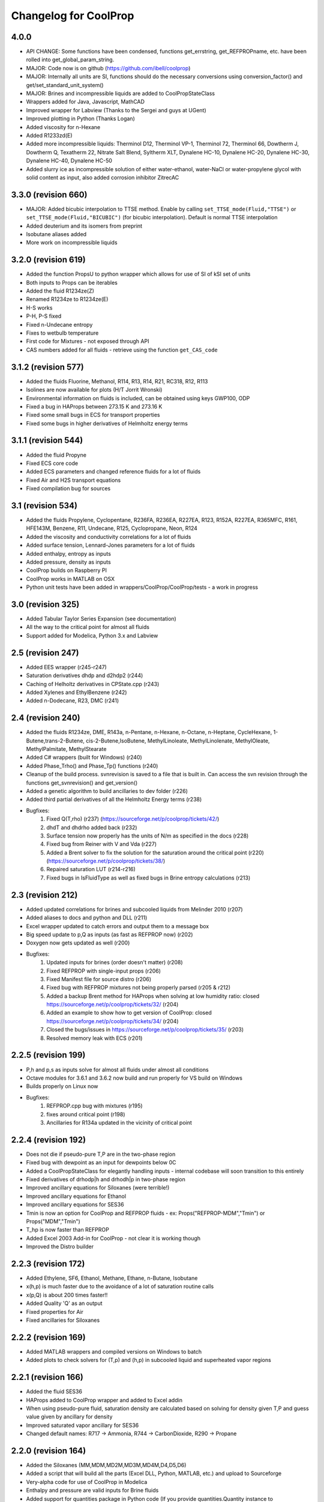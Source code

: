 Changelog for CoolProp
======================

4.0.0
-----
* API CHANGE: Some functions have been condensed, functions get_errstring, get_REFPROPname, etc. have been rolled into get_global_param_string.
* MAJOR: Code now is on github (https://github.com/ibell/coolprop)
* MAJOR: Internally all units are SI, functions should do the necessary conversions using conversion_factor() and get/set_standard_unit_system()
* MAJOR: Brines and incompressible liquids are added to CoolPropStateClass
* Wrappers added for Java, Javascript, MathCAD
* Improved wrapper for Labview (Thanks to the Sergei and guys at UGent)
* Improved plotting in Python (Thanks Logan)
* Added viscosity for n-Hexane
* Added R1233zd(E)
* Added more incompressible liquids: Therminol D12, Therminol VP-1, Therminol 72, Therminol 66, Dowtherm J, Dowtherm Q, Texatherm 22, 
  Nitrate Salt Blend, Syltherm XLT, Dynalene HC-10, Dynalene HC-20, Dynalene HC-30, Dynalene HC-40, Dynalene HC-50
* Added slurry ice as incompressible solution of either water-ethanol, water-NaCl or water-propylene glycol with solid content as input, also added corrosion inhibitor ZitrecAC

3.3.0 (revision 660)
--------------------
* MAJOR: Added bicubic interpolation to TTSE method.  Enable by calling ``set_TTSE_mode(Fluid,"TTSE")`` or ``set_TTSE_mode(Fluid,"BICUBIC")`` (for bicubic interpolation).  Default is normal TTSE interpolation
* Added deuterium and its isomers from preprint
* Isobutane aliases added
* More work on incompressible liquids

3.2.0 (revision 619)
--------------------
* Added the function PropsU to python wrapper which allows for use of SI of kSI set of units
* Both inputs to Props can be iterables
* Added the fluid R1234ze(Z)
* Renamed R1234ze to R1234ze(E)
* H-S works
* P-H, P-S fixed
* Fixed n-Undecane entropy
* Fixes to wetbulb temperature
* First code for Mixtures - not exposed through API
* CAS numbers added for all fluids - retrieve using the function ``get_CAS_code``

3.1.2 (revision 577)
--------------------

* Added the fluids Fluorine, Methanol, R114, R13, R14, R21, RC318, R12, R113
* Isolines are now available for plots (H/T Jorrit Wronski)
* Environmental information on fluids is included, can be obtained using keys GWP100, ODP
* Fixed a bug in HAProps between 273.15 K and 273.16 K
* Fixed some small bugs in ECS for transport properties
* Fixed some bugs in higher derivatives of Helmholtz energy terms

3.1.1 (revision 544)
--------------------

* Added the fluid Propyne
* Fixed ECS core code
* Added ECS parameters and changed reference fluids for a lot of fluids
* Fixed Air and H2S transport equations
* Fixed compilation bug for sources

3.1 (revision 534)
------------------

* Added the fluids Propylene, Cyclopentane, R236FA, R236EA, R227EA, R123, R152A, R227EA, R365MFC, R161, HFE143M, Benzene, R11, Undecane, R125, Cyclopropane, Neon, R124
* Added the viscosity and conductivity correlations for a lot of fluids
* Added surface tension, Lennard-Jones parameters for a lot of fluids
* Added enthalpy, entropy as inputs
* Added pressure, density as inputs
* CoolProp builds on Raspberry PI
* CoolProp works in MATLAB on OSX
* Python unit tests have been added in wrappers/CoolProp/CoolProp/tests - a work in progress

3.0 (revision 325)
------------------

* Added Tabular Taylor Series Expansion (see documentation)
* All the way to the critical point for almost all fluids
* Support added for Modelica, Python 3.x and Labview

2.5 (revision 247)
------------------

* Added EES wrapper (r245-r247)
* Saturation derivatives dhdp and d2hdp2 (r244)
* Caching of Helholtz derivatives in CPState.cpp (r243)
* Added Xylenes and EthylBenzene (r242)
* Added n-Dodecane, R23, DMC (r241)


2.4 (revision 240)
------------------

* Added the fluids R1234ze, DME, R143a, n-Pentane, n-Hexane, n-Octane, n-Heptane, CycleHexane, 1-Butene,trans-2-Butene, cis-2-Butene,IsoButene, MethylLinoleate, MethylLinolenate, MethylOleate, MethylPalmitate, MethylStearate
* Added C# wrappers (built for Windows) (r240)
* Added Phase_Trho() and Phase_Tp() functions (r240)
* Cleanup of the build process.  svnrevision is saved to a file that is built in.  Can access the svn revision through the functions get_svnrevision() and get_version()
* Added a genetic algorithm to build ancillaries to dev folder (r226)
* Added third partial derivatives of all the Helmholtz Energy terms (r238)
* Bugfixes:
    #. Fixed Q(T,rho) (r237) (https://sourceforge.net/p/coolprop/tickets/42/)
    #. dhdT and dhdrho added back (r232)
    #. Surface tension now properly has the units of N/m as specified in the docs (r228)
    #. Fixed bug from Reiner with V and Vda (r227)
    #. Added a Brent solver to fix the solution for the saturation around the critical point (r220)(https://sourceforge.net/p/coolprop/tickets/38/)
    #. Repaired saturation LUT (r214-r216)
    #. Fixed bugs in IsFluidType as well as fixed bugs in Brine entropy calculations (r213)
    
2.3 (revision 212)
------------------

* Added updated correlations for brines and subcooled liquids from Melinder 2010 (r207)
* Added aliases to docs and python and DLL (r211)
* Excel wrapper updated to catch errors and output them to a message box
* Big speed update to p,Q as inputs (as fast as REFPROP now) (r202)
* Doxygen now gets updated as well (r200)
* Bugfixes:
    #. Updated inputs for brines (order doesn't matter) (r208)
    #. Fixed REFPROP with single-input props (r206)
    #. Fixed Manifest file for source distro (r206)
    #. Fixed bug with REFPROP mixtures not being properly parsed (r205 & r212)
    #. Added a backup Brent method for HAProps when solving at low humidity ratio: closed https://sourceforge.net/p/coolprop/tickets/32/ (r204)
    #. Added an example to show how to get version of CoolProp: closed https://sourceforge.net/p/coolprop/tickets/34/ (r204)
    #. Closed the bugs/issues in https://sourceforge.net/p/coolprop/tickets/35/ (r203)
    #. Resolved memory leak with ECS (r201)

2.2.5 (revision 199)
--------------------

* P,h and p,s as inputs solve for almost all fluids under almost all conditions
* Octave modules for 3.6.1 and 3.6.2 now build and run properly for VS build on Windows
* Builds properly on Linux now
* Bugfixes:
    #. REFPROP.cpp bug with mixtures (r195)
    #. fixes around critical point (r198)
    #. Ancillaries for R134a updated in the vicinity of critical point

2.2.4 (revision 192)
--------------------

* Does not die if pseudo-pure T,P are in the two-phase region
* Fixed bug with dewpoint as an input for dewpoints below 0C
* Added a CoolPropStateClass for elegantly handling inputs - internal codebase will soon transition to this entirely
* Fixed derivatives of drhodp|h and drhodh|p in two-phase region
* Improved ancillary equations for Siloxanes (were terrible!)
* Improved ancillary equations for Ethanol
* Improved ancillary equations for SES36
* Tmin is now an option for CoolProp and REFPROP fluids - ex: Props("REFPROP-MDM","Tmin") or Props("MDM","Tmin")
* T_hp is now faster than REFPROP 
* Added Excel 2003 Add-in for CoolProp - not clear it is working though
* Improved the Distro builder


2.2.3 (revision 172)
--------------------

* Added Ethylene, SF6, Ethanol, Methane, Ethane, n-Butane, Isobutane
* x(h,p) is much faster due to the avoidance of a lot of saturation routine calls
* x(p,Q) is about 200 times faster!!
* Added Quality 'Q' as an output
* Fixed properties for Air
* Fixed ancillaries for Siloxanes

2.2.2 (revision 169)
--------------------

* Added MATLAB wrappers and compiled versions on Windows to batch
* Added plots to check solvers for (T,p) and (h,p) in subcooled liquid and superheated vapor regions

2.2.1 (revision 166)
--------------------

* Added the fluid SES36
* HAProps added to CoolProp wrapper and added to Excel addin
* When using pseudo-pure fluid, saturation density are calculated based on solving for density given T,P and guess value given by ancillary for density 
* Improved saturated vapor ancillary for SES36
* Changed default names: R717 -> Ammonia, R744 -> CarbonDioxide, R290 -> Propane

2.2.0 (revision 164)
--------------------

* Added the Siloxanes (MM,MDM,MD2M,MD3M,MD4M,D4,D5,D6)
* Added a script that will build all the parts (Excel DLL, Python, MATLAB, etc.) and upload to Sourceforge
* Very-alpha code for use of CoolProp in Modelica
* Enthalpy and pressure are valid inputs for Brine fluids
* Added support for quantities package in Python code (If you provide quantities.Quantity instance to CoolProp.CoolProp.Props, the units will be converted to the default units for CoolProp; Default units can be obtained by calling get_index_units(iParam) as a std::string; If a string for the desired output units is passed to Props the units will be converted to the output units)
* Internals of CoolProp changed again, added a function called IProps that uses the integer indices for the input terms as well as the fluids - significant speedup.  This is mostly for use with CoolProp.State.State in Python although the same principle can be used elsewhere
* Bug fixes for ECS

2.1.0 (revision 154)
--------------------

* Added the fluids Hydrogen, Oxygen, and Helium
* Added the output term 'accentric' to get the accentric factor of the fluid
* Checking of input temperature now yields errors for bad temperatures below fluid min temp
* Fixed T(h,p) and T(s,p) in two-phase region 
* Fixed Units on surface tension to N/m

2.0.6 (revision 147)
--------------------

* Fixed entropy of humid air at above-atmospheric pressure (Typo in RP-1485)
* Added specific heat of humid air
* Changes to setup.py so that it will not build if cython version < 0.17 which is a requirement due to the use of STL containers
* Changes to plot module to allow for showing right after plot

2.0.5 (revision 143)
--------------------

* Fixed wetbulb and dewpoint calculations - works correctly now
* Added wrappers for MATLAB and Octave to subversion code - not included in source distro

2.0.4 (revision 132)
--------------------

* Fixed density for subcooled liquid
* Fixed setup.py for OSX (I think)
* Using cython for wrapping of CoolProp module
* CoolProp module - removed T_hp and h_sp - use Props instead
* Added IceProps function to HumidAirProps
* Added and fixed CO2 transport properties

2.0.1 (revision 122)
--------------------

* Implemented the method of Akasaka to calculate the saturation state (works great).  H/T to FPROPS for the recommendation
* Fixed the calculations for T(h,p) up to a subcooling of 50 K, works fine in superheated vapor
* Added the ideal-gas specific heat with key of C0

2.0.0 (revision 107)
--------------------

* MAJOR revision to the internals of CoolProp
* Entropy added for humid air (Only fully validated at atmospheric pressure)
* Added the fluids R22, R1234yf and the 20 industrial fluids from Lemmon, 2000
* Added ECS model for calculation of transport properties (somewhat experimental)
* Added surface tension for all fluids.  Property key is 'I' for surface tension
* Some functions have been removed in order to better handle errors at the C++ level.  
    Tcrit(), Tsat() and pcrit() are gone, in Python call Props('R134a','Tcrit') for instance to get Tcrit
* Many other bug fixes.
* Documentation to follow.

1.4.0 (revision 75)
-------------------

* Internal codebase rewritten in C++ to allow for better exception handling and function overloading
* All work now happens in CoolProp.cpp (inspired by FPROPS)
* Added 2-D lookup table (temperature and pressure) directly in CoolProp.  Enable by calling UseSinglePhaseLUT(1) to turn on, UseSinglePhaseLUT(0) to turn off
* Compiled with the -builtin compilation flag
* Documentation updated for UseSinglePhaseLUT

1.3.2 (revision 49)
-------------------

* Added functions to use Isothermal compressibility correlation UseIsothermCompressCorrelation and ideal gas compressibility UseIdealGasEnthalpyCorrelations

1.3.1 (revision 48)
-------------------

* Updated documentation
* Added ability to use virial term correlations for Humid air by call to UseVirialCorrelation(1)

1.3 (revision 41):
------------------

* Added pseudo-pure fluid Air using EOS from Lemmon
* Added EOS for ice from IAPWS
* Updated Humid Air Thermo Props to use analysis from ASHRAE RP-1845, though IAPWS-1995 is used throughout for water vapor
* Enable the use of lookup tables for refrigerant saturation properties[ call UseSaturationLUT(1) to turn on, and UseSaturationLUT(0) to turn off]  Speed up is very significant!

1.2.2 (revision 35): 
--------------------

* Added some simple cycles for comparison of different working fluids
* Fixed quality calculations to agree with REFPROP
